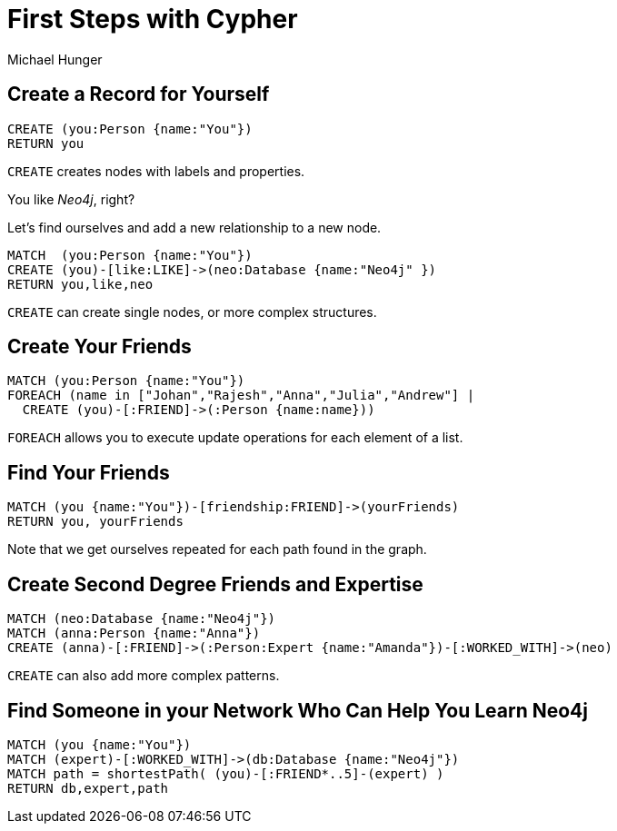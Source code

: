 = First Steps with Cypher
:neo4j-version: 3.5
:author: Michael Hunger
:style: #65b144/#58b535/white:Person(name),#008cc1/#0f5788/white:Database(name)
:page-layout: graphgist
:page-neo4j-version: 3.5
:page-theme: graphgists

== Create a Record for Yourself

[source,cypher,role="runnable instant single backend:graphgist"]
----
CREATE (you:Person {name:"You"})
RETURN you
----

`CREATE` creates nodes with labels and properties.

You like _Neo4j_, right?

Let's find ourselves and add a new relationship to a new node.

[source,cypher,role="runnable instant single backend:graphgist"]
----
MATCH  (you:Person {name:"You"})
CREATE (you)-[like:LIKE]->(neo:Database {name:"Neo4j" })
RETURN you,like,neo
----

`CREATE` can create single nodes, or more complex structures.


== Create Your Friends

[source,cypher,role="runnable instant single backend:graphgist"]
----
MATCH (you:Person {name:"You"})
FOREACH (name in ["Johan","Rajesh","Anna","Julia","Andrew"] |
  CREATE (you)-[:FRIEND]->(:Person {name:name}))
----

`FOREACH` allows you to execute update operations for each element of a list.

== Find Your Friends

[source,cypher,role="runnable graph backend:graphgist"]
----
MATCH (you {name:"You"})-[friendship:FRIEND]->(yourFriends)
RETURN you, yourFriends
----

// NOTE: nodes won't be attached/linked, unless we explicitly return the "friendship" relation: "RETURN you, friendship, yourFriends"
// in runnable.js, if we remove "res.links.filter((link) => link.selected)" (line 118) then nodes will be attached.

Note that we get ourselves repeated for each path found in the graph.

== Create Second Degree Friends and Expertise

[source,cypher,role="runnable instant single backend:graphgist"]
----
MATCH (neo:Database {name:"Neo4j"})
MATCH (anna:Person {name:"Anna"})
CREATE (anna)-[:FRIEND]->(:Person:Expert {name:"Amanda"})-[:WORKED_WITH]->(neo)
----

`CREATE` can also add more complex patterns.

== Find Someone in your Network Who Can Help You Learn Neo4j

[source,cypher,role="runnable graph backend:graphgist"]
----
MATCH (you {name:"You"})
MATCH (expert)-[:WORKED_WITH]->(db:Database {name:"Neo4j"})
MATCH path = shortestPath( (you)-[:FRIEND*..5]-(expert) )
RETURN db,expert,path
----

